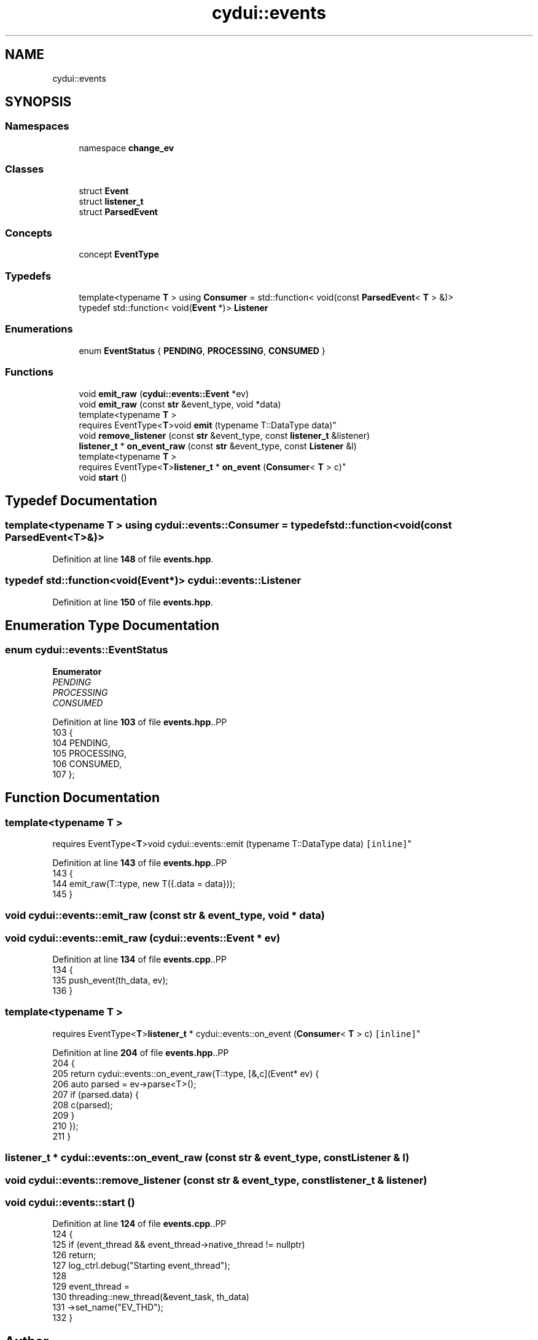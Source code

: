 .TH "cydui::events" 3 "CYD-UI" \" -*- nroff -*-
.ad l
.nh
.SH NAME
cydui::events
.SH SYNOPSIS
.br
.PP
.SS "Namespaces"

.in +1c
.ti -1c
.RI "namespace \fBchange_ev\fP"
.br
.in -1c
.SS "Classes"

.in +1c
.ti -1c
.RI "struct \fBEvent\fP"
.br
.ti -1c
.RI "struct \fBlistener_t\fP"
.br
.ti -1c
.RI "struct \fBParsedEvent\fP"
.br
.in -1c
.SS "Concepts"

.in +1c
.ti -1c
.RI "concept \fBEventType\fP"
.br
.in -1c
.SS "Typedefs"

.in +1c
.ti -1c
.RI "template<typename \fBT\fP > using \fBConsumer\fP = std::function< void(const \fBParsedEvent\fP< \fBT\fP > &)>"
.br
.ti -1c
.RI "typedef std::function< void(\fBEvent\fP *)> \fBListener\fP"
.br
.in -1c
.SS "Enumerations"

.in +1c
.ti -1c
.RI "enum \fBEventStatus\fP { \fBPENDING\fP, \fBPROCESSING\fP, \fBCONSUMED\fP }"
.br
.in -1c
.SS "Functions"

.in +1c
.ti -1c
.RI "void \fBemit_raw\fP (\fBcydui::events::Event\fP *ev)"
.br
.ti -1c
.RI "void \fBemit_raw\fP (const \fBstr\fP &event_type, void *data)"
.br
.ti -1c
.RI "template<typename \fBT\fP > 
.br
requires EventType<\fBT\fP>void \fBemit\fP (typename T::DataType data)"
.br
.ti -1c
.RI "void \fBremove_listener\fP (const \fBstr\fP &event_type, const \fBlistener_t\fP &listener)"
.br
.ti -1c
.RI "\fBlistener_t\fP * \fBon_event_raw\fP (const \fBstr\fP &event_type, const \fBListener\fP &l)"
.br
.ti -1c
.RI "template<typename \fBT\fP > 
.br
requires EventType<\fBT\fP>\fBlistener_t\fP * \fBon_event\fP (\fBConsumer\fP< \fBT\fP > c)"
.br
.ti -1c
.RI "void \fBstart\fP ()"
.br
.in -1c
.SH "Typedef Documentation"
.PP 
.SS "template<typename \fBT\fP > using \fBcydui::events::Consumer\fP = typedef std::function<void(const \fBParsedEvent\fP<\fBT\fP>&)>"

.PP
Definition at line \fB148\fP of file \fBevents\&.hpp\fP\&.
.SS "typedef std::function<void(\fBEvent\fP*)> \fBcydui::events::Listener\fP"

.PP
Definition at line \fB150\fP of file \fBevents\&.hpp\fP\&.
.SH "Enumeration Type Documentation"
.PP 
.SS "enum \fBcydui::events::EventStatus\fP"

.PP
\fBEnumerator\fP
.in +1c
.TP
\fB\fIPENDING \fP\fP
.TP
\fB\fIPROCESSING \fP\fP
.TP
\fB\fICONSUMED \fP\fP
.PP
Definition at line \fB103\fP of file \fBevents\&.hpp\fP\&..PP
.nf
103                      {
104       PENDING,
105       PROCESSING,
106       CONSUMED,
107     };
.fi

.SH "Function Documentation"
.PP 
.SS "template<typename \fBT\fP > 
.br
requires EventType<\fBT\fP>void cydui::events::emit (typename T::DataType data)\fC [inline]\fP"

.PP
Definition at line \fB143\fP of file \fBevents\&.hpp\fP\&..PP
.nf
143                                               {
144       emit_raw(T::type, new T({\&.data = data}));
145     }
.fi

.SS "void cydui::events::emit_raw (const \fBstr\fP & event_type, void * data)"

.SS "void cydui::events::emit_raw (\fBcydui::events::Event\fP * ev)"

.PP
Definition at line \fB134\fP of file \fBevents\&.cpp\fP\&..PP
.nf
134                                                {
135   push_event(th_data, ev);
136 }
.fi

.SS "template<typename \fBT\fP > 
.br
requires EventType<\fBT\fP>\fBlistener_t\fP * cydui::events::on_event (\fBConsumer\fP< \fBT\fP > c)\fC [inline]\fP"

.PP
Definition at line \fB204\fP of file \fBevents\&.hpp\fP\&..PP
.nf
204                                                {
205       return cydui::events::on_event_raw(T::type, [&,c](Event* ev) {
206         auto parsed = ev\->parse<T>();
207         if (parsed\&.data) {
208           c(parsed);
209         }
210       });
211     }
.fi

.SS "\fBlistener_t\fP * cydui::events::on_event_raw (const \fBstr\fP & event_type, const \fBListener\fP & l)"

.SS "void cydui::events::remove_listener (const \fBstr\fP & event_type, const \fBlistener_t\fP & listener)"

.SS "void cydui::events::start ()"

.PP
Definition at line \fB124\fP of file \fBevents\&.cpp\fP\&..PP
.nf
124                         {
125   if (event_thread && event_thread\->native_thread != nullptr)
126     return;
127   log_ctrl\&.debug("Starting event_thread");
128   
129   event_thread =
130     threading::new_thread(&event_task, th_data)
131       \->set_name("EV_THD");
132 }
.fi

.SH "Author"
.PP 
Generated automatically by Doxygen for CYD-UI from the source code\&.
